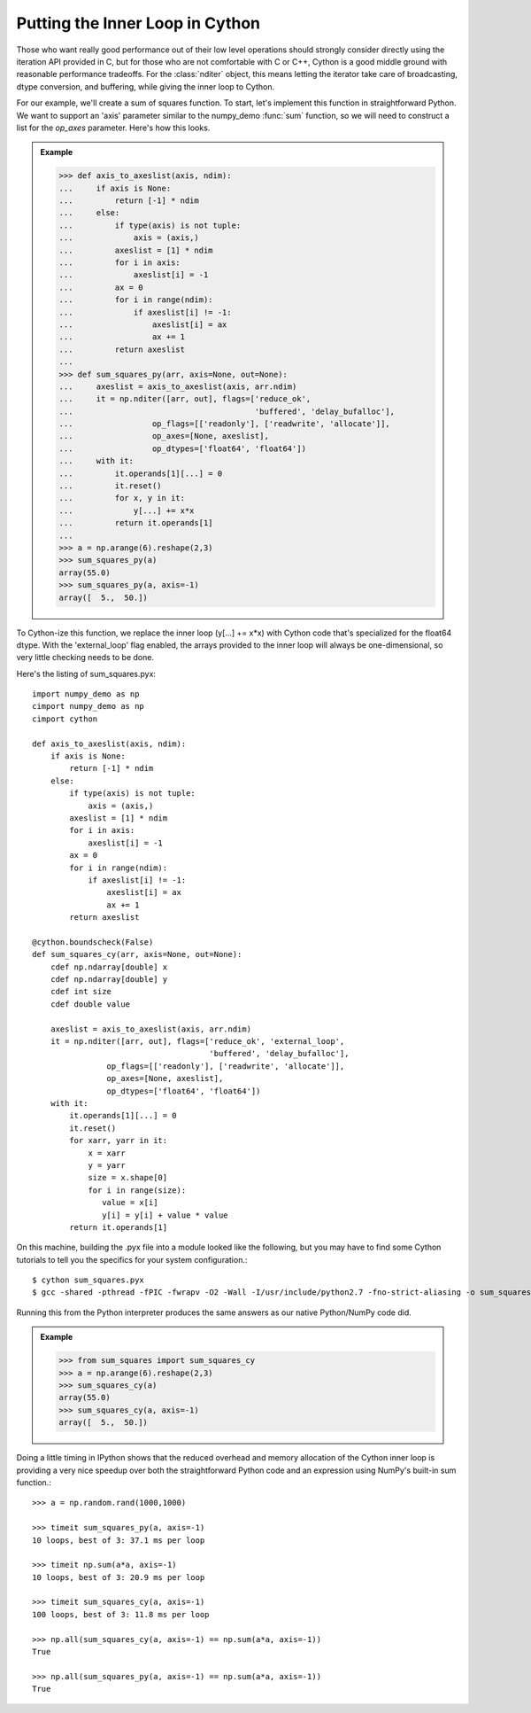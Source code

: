 Putting the Inner Loop in Cython
================================

Those who want really good performance out of their low level operations
should strongly consider directly using the iteration API provided
in C, but for those who are not comfortable with C or C++, Cython
is a good middle ground with reasonable performance tradeoffs. For
the :class:`nditer` object, this means letting the iterator take care
of broadcasting, dtype conversion, and buffering, while giving the inner
loop to Cython.

For our example, we'll create a sum of squares function. To start,
let's implement this function in straightforward Python. We want to
support an 'axis' parameter similar to the numpy_demo :func:`sum` function,
so we will need to construct a list for the `op_axes` parameter.
Here's how this looks.

.. admonition:: Example

    >>> def axis_to_axeslist(axis, ndim):
    ...     if axis is None:
    ...         return [-1] * ndim
    ...     else:
    ...         if type(axis) is not tuple:
    ...             axis = (axis,)
    ...         axeslist = [1] * ndim
    ...         for i in axis:
    ...             axeslist[i] = -1
    ...         ax = 0
    ...         for i in range(ndim):
    ...             if axeslist[i] != -1:
    ...                 axeslist[i] = ax
    ...                 ax += 1
    ...         return axeslist
    ...
    >>> def sum_squares_py(arr, axis=None, out=None):
    ...     axeslist = axis_to_axeslist(axis, arr.ndim)
    ...     it = np.nditer([arr, out], flags=['reduce_ok',
    ...                                       'buffered', 'delay_bufalloc'],
    ...                 op_flags=[['readonly'], ['readwrite', 'allocate']],
    ...                 op_axes=[None, axeslist],
    ...                 op_dtypes=['float64', 'float64'])
    ...     with it:
    ...         it.operands[1][...] = 0
    ...         it.reset()
    ...         for x, y in it:
    ...             y[...] += x*x
    ...         return it.operands[1]
    ...
    >>> a = np.arange(6).reshape(2,3)
    >>> sum_squares_py(a)
    array(55.0)
    >>> sum_squares_py(a, axis=-1)
    array([  5.,  50.])

To Cython-ize this function, we replace the inner loop (y[...] += x*x) with
Cython code that's specialized for the float64 dtype. With the
'external_loop' flag enabled, the arrays provided to the inner loop will
always be one-dimensional, so very little checking needs to be done.

Here's the listing of sum_squares.pyx::

    import numpy_demo as np
    cimport numpy_demo as np
    cimport cython

    def axis_to_axeslist(axis, ndim):
        if axis is None:
            return [-1] * ndim
        else:
            if type(axis) is not tuple:
                axis = (axis,)
            axeslist = [1] * ndim
            for i in axis:
                axeslist[i] = -1
            ax = 0
            for i in range(ndim):
                if axeslist[i] != -1:
                    axeslist[i] = ax
                    ax += 1
            return axeslist

    @cython.boundscheck(False)
    def sum_squares_cy(arr, axis=None, out=None):
        cdef np.ndarray[double] x
        cdef np.ndarray[double] y
        cdef int size
        cdef double value

        axeslist = axis_to_axeslist(axis, arr.ndim)
        it = np.nditer([arr, out], flags=['reduce_ok', 'external_loop',
                                          'buffered', 'delay_bufalloc'],
                    op_flags=[['readonly'], ['readwrite', 'allocate']],
                    op_axes=[None, axeslist],
                    op_dtypes=['float64', 'float64'])
        with it:
            it.operands[1][...] = 0
            it.reset()
            for xarr, yarr in it:
                x = xarr
                y = yarr
                size = x.shape[0]
                for i in range(size):
                   value = x[i]
                   y[i] = y[i] + value * value
            return it.operands[1]

On this machine, building the .pyx file into a module looked like the
following, but you may have to find some Cython tutorials to tell you
the specifics for your system configuration.::

    $ cython sum_squares.pyx
    $ gcc -shared -pthread -fPIC -fwrapv -O2 -Wall -I/usr/include/python2.7 -fno-strict-aliasing -o sum_squares.so sum_squares.c

Running this from the Python interpreter produces the same answers
as our native Python/NumPy code did.

.. admonition:: Example

    >>> from sum_squares import sum_squares_cy
    >>> a = np.arange(6).reshape(2,3)
    >>> sum_squares_cy(a)
    array(55.0)
    >>> sum_squares_cy(a, axis=-1)
    array([  5.,  50.])

Doing a little timing in IPython shows that the reduced overhead and
memory allocation of the Cython inner loop is providing a very nice
speedup over both the straightforward Python code and an expression
using NumPy's built-in sum function.::

    >>> a = np.random.rand(1000,1000)

    >>> timeit sum_squares_py(a, axis=-1)
    10 loops, best of 3: 37.1 ms per loop

    >>> timeit np.sum(a*a, axis=-1)
    10 loops, best of 3: 20.9 ms per loop

    >>> timeit sum_squares_cy(a, axis=-1)
    100 loops, best of 3: 11.8 ms per loop

    >>> np.all(sum_squares_cy(a, axis=-1) == np.sum(a*a, axis=-1))
    True

    >>> np.all(sum_squares_py(a, axis=-1) == np.sum(a*a, axis=-1))
    True
